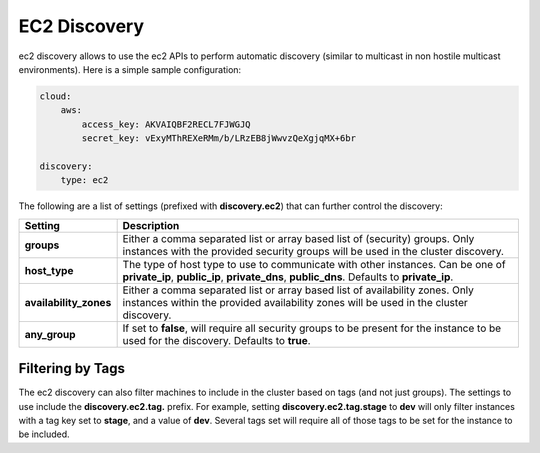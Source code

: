 EC2 Discovery
=============

ec2 discovery allows to use the ec2 APIs to perform automatic discovery (similar to multicast in non hostile multicast environments). Here is a simple sample configuration:


.. code-block:: js


    cloud:
        aws:
            access_key: AKVAIQBF2RECL7FJWGJQ
            secret_key: vExyMThREXeRMm/b/LRzEB8jWwvzQeXgjqMX+6br
    
    discovery:
        type: ec2


The following are a list of settings (prefixed with **discovery.ec2**) that can further control the discovery:


========================  =============================================================================================================================================================================
 Setting                   Description                                                                                                                                                                 
========================  =============================================================================================================================================================================
**groups**                Either a comma separated list or array based list of (security) groups. Only instances with the provided security groups will be used in the cluster discovery.              
**host_type**             The type of host type to use to communicate with other instances. Can be one of **private_ip**, **public_ip**, **private_dns**, **public_dns**. Defaults to **private_ip**.  
**availability_zones**    Either a comma separated list or array based list of availability zones. Only instances within the provided availability zones will be used in the cluster discovery.        
**any_group**             If set to **false**, will require all security groups to be present for the instance to be used for the discovery. Defaults to **true**.                                     
========================  =============================================================================================================================================================================

Filtering by Tags
-----------------

The ec2 discovery can also filter machines to include in the cluster based on tags (and not just groups). The settings to use include the **discovery.ec2.tag.** prefix. For example, setting **discovery.ec2.tag.stage** to **dev** will only filter instances with a tag key set to **stage**, and a value of **dev**. Several tags set will require all of those tags to be set for the instance to be included.


